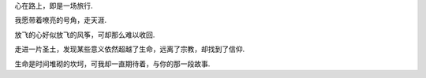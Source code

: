 
心在路上，即是一场旅行.

我愿带着嘹亮的号角，走天涯.

放飞的心好似放飞的风筝，可却那么难以收回.

走进一片圣土，发现某些意义依然超越了生命，远离了宗教，却找到了信仰.

生命是时间堆砌的坎坷，可我却一直期待着，与你的那一段故事.

